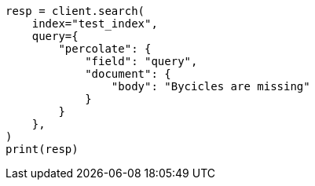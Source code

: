 // This file is autogenerated, DO NOT EDIT
// mapping/types/percolator.asciidoc:355

[source, python]
----
resp = client.search(
    index="test_index",
    query={
        "percolate": {
            "field": "query",
            "document": {
                "body": "Bycicles are missing"
            }
        }
    },
)
print(resp)
----
